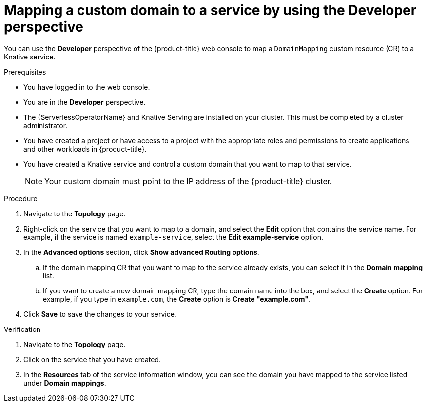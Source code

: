 // Module included in the following assemblies:
//
// * serverless/knative_serving/serverless-custom-domains.adoc

:_content-type: PROCEDURE
[id="serverless-domain-mapping-odc-developer_{context}"]
= Mapping a custom domain to a service by using the Developer perspective

You can use the *Developer* perspective of the {product-title} web console to map a `DomainMapping` custom resource (CR) to a Knative service.

.Prerequisites

* You have logged in to the web console.
* You are in the *Developer* perspective.
* The {ServerlessOperatorName} and Knative Serving are installed on your cluster. This must be completed by a cluster administrator.
* You have created a project or have access to a project with the appropriate roles and permissions to create applications and other workloads in {product-title}.
* You have created a Knative service and control a custom domain that you want to map to that service.
+
[NOTE]
====
Your custom domain must point to the IP address of the {product-title} cluster.
====

.Procedure

. Navigate to the *Topology* page.

. Right-click on the service that you want to map to a domain, and select the *Edit* option that contains the service name. For example, if the service is named `example-service`, select the *Edit example-service* option.

. In the *Advanced options* section, click *Show advanced Routing options*.
.. If the domain mapping CR that you want to map to the service already exists, you can select it in the *Domain mapping* list.
.. If you want to create a new domain mapping CR, type the domain name into the box, and select the *Create* option. For example, if you type in `example.com`, the *Create* option is *Create "example.com"*.

. Click *Save* to save the changes to your service.

.Verification

. Navigate to the *Topology* page.

. Click on the service that you have created.

. In the *Resources* tab of the service information window, you can see the domain you have mapped to the service listed under *Domain mappings*.
